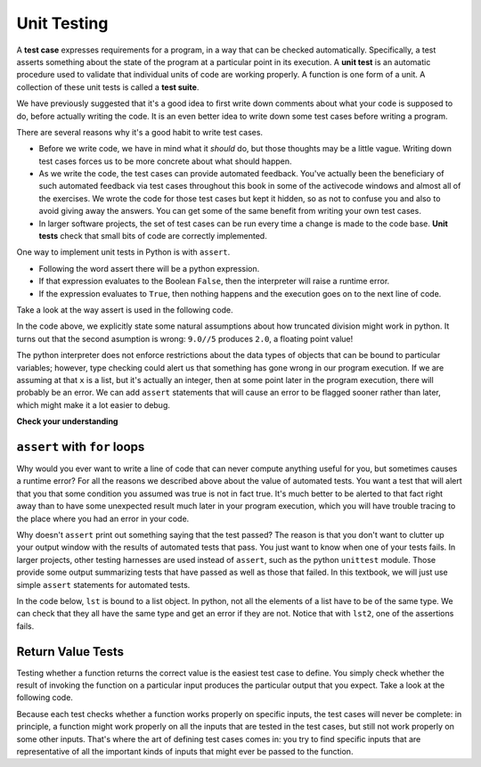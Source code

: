 .. index:: testing, unit test, equivalence class

Unit Testing
------------

A **test case** expresses requirements for a program, in a way that can be checked automatically. Specifically, a test
asserts something about the state of the program at a particular point in its execution. A **unit test** is an automatic 
procedure used to validate that individual units of code are working properly. A function is one form of a unit.
A collection of these unit tests is called a **test suite**.

We have previously suggested that it's a good idea to first write down comments about what your code is supposed to do, 
before actually writing the code. It is an even better idea to write down some test cases before writing a program.

There are several reasons why it's a good habit to write test cases.

* Before we write code, we have in mind what it *should* do, but those thoughts may be a little vague. Writing down test cases forces us to be more concrete about what should happen.
* As we write the code, the test cases can provide automated feedback. You've actually been the beneficiary of such automated feedback via test cases throughout this book in some of the activecode windows and almost all of the exercises. We wrote the code for those test cases but kept it hidden, so as not to confuse you and also to avoid giving away the answers. You can get some of the same benefit from writing your own test cases.
* In larger software projects, the set of test cases can be run every time a change is made to the code base. **Unit tests** check that small bits of code are correctly implemented. 

One way to implement unit tests in Python is with ``assert``.

- Following the word assert there will be a python expression.
- If that expression evaluates to the Boolean ``False``, then the interpreter will raise a runtime error.
- If the expression evaluates to ``True``, then nothing happens and the execution goes on to the next line of code.

Take a look at the way assert is used in the following code.

.. activecode:: ch04_ut2

   assert type(9//5) == int
   assert type(9.0//5) == int

In the code above, we explicitly state some natural assumptions about how truncated division might work in python. 
It turns out that the second asumption is wrong: ``9.0//5`` produces ``2.0``, a floating point value!

The python interpreter does not enforce restrictions about the data types of objects that can be bound to particular 
variables; however, type checking could alert us that something has gone wrong in our program execution. If we are 
assuming at that ``x`` is a list, but it's actually an integer, then at some point later in the program execution, 
there will probably be an error. We can add ``assert`` statements that will cause an error to be flagged sooner rather 
than later, which might make it a lot easier to debug.

**Check your understanding**

.. mchoice:: assertch6_3_1
   :answer_a: A runtime error will occur
   :answer_b: A message is printed out saying that the test failed.
   :answer_c: x will get the value that y currently has
   :answer_d: Nothing will happen
   :answer_e: A message is printed out saying that the test passed.
   :correct: d
   :feedback_a: The expression ``x==y`` evaluates to ``True``
   :feedback_b: The expression ``x==y`` evaluates to ``True``
   :feedback_c: ``x==y`` is a Boolean expression, not an assignment statement
   :feedback_d: The expression ``x==y`` evaluates to ``True``
   :feedback_e: When an assertion test passes, no message is printed.
   :practice: T

   When ``assert x==y`` is executed and x and y have the same values, what will happen?

``assert`` with ``for`` loops
=============================

Why would you ever want to write a line of code that can never compute anything useful for you, but sometimes causes 
a runtime error? For all the reasons we described above about the value of automated tests. You want a test that 
will alert that you that some condition you assumed was true is not in fact true. It's much better to be alerted to 
that fact right away than to have some unexpected result much later in your program execution, which you will have 
trouble tracing to the place where you had an error in your code.

Why doesn't ``assert`` print out something saying that the test passed? The reason is that you don't want to clutter 
up your output window with the results of automated tests that pass. You just want to know when one of your tests 
fails. In larger projects, other testing harnesses are used instead of ``assert``, such as the python ``unittest`` 
module. Those provide some output summarizing tests that have passed as well as those that failed. In this textbook, 
we will just use simple ``assert`` statements for automated tests.

In the code below, ``lst`` is bound to a list object. In python, not all the elements of a list have to be of the 
same type. We can check that they all have the same type and get an error if they are not. Notice that with ``lst2``, 
one of the assertions fails.

.. activecode:: ch04_ut3

   lst = ['a', 'b', 'c']
   first_type = type(lst[0])
   for item in lst:
       assert type(item) == first_type

   lst2 = ['a', 'b', 'c', 17]
   first_type = type(lst2[0])
   for item in lst2:
       assert type(item) == first_type

Return Value Tests
==================

Testing whether a function returns the correct value is the easiest test case to define. You simply check whether the 
result of invoking the function on a particular input produces the particular output that you expect. Take a look at 
the following code.

.. activecode:: ch04_ut1

   def square(x):
   #raise x to the second power
       return x*x
   print('testing square function')
   assert square(3) == 9

Because each test checks whether a function works properly on specific inputs, the test cases will never be complete: in 
principle, a function might work properly on all the inputs that are tested in the test cases, but still not work 
properly on some other inputs. That's where the art of defining test cases comes in: you try to find specific inputs that 
are representative of all the important kinds of inputs that might ever be passed to the function.

.. mchoice:: question19_1_3
    :answer_a: assert blanked('under', 'du', 'u_d__') == True
    :answer_b: assert blanked('under', 'u_d__') == 'du'
    :answer_c: assert blanked('under', 'du') == 'u_d__'
    :correct: c
    :feedback_a: blanked only takes two inputs; this provides three inputs to the blanked function
    :feedback_b: The second argument to the blanked function should be the letters that have been guessed, not the blanked version of the word
    :feedback_c: This checks whether the value returned from the blanked function is 'u_d__'.
    :practice: T

    For the hangman game, this 'blanked' function takes a word and some letters that have been guessed, and returns a version 
    of the word with _ for all the letters that haven't been guessed. Which of the following is the correct way to write 
    a test to check that 'under' will be blanked as ``'u_d__'`` when the user has guessed letters d and u so far?